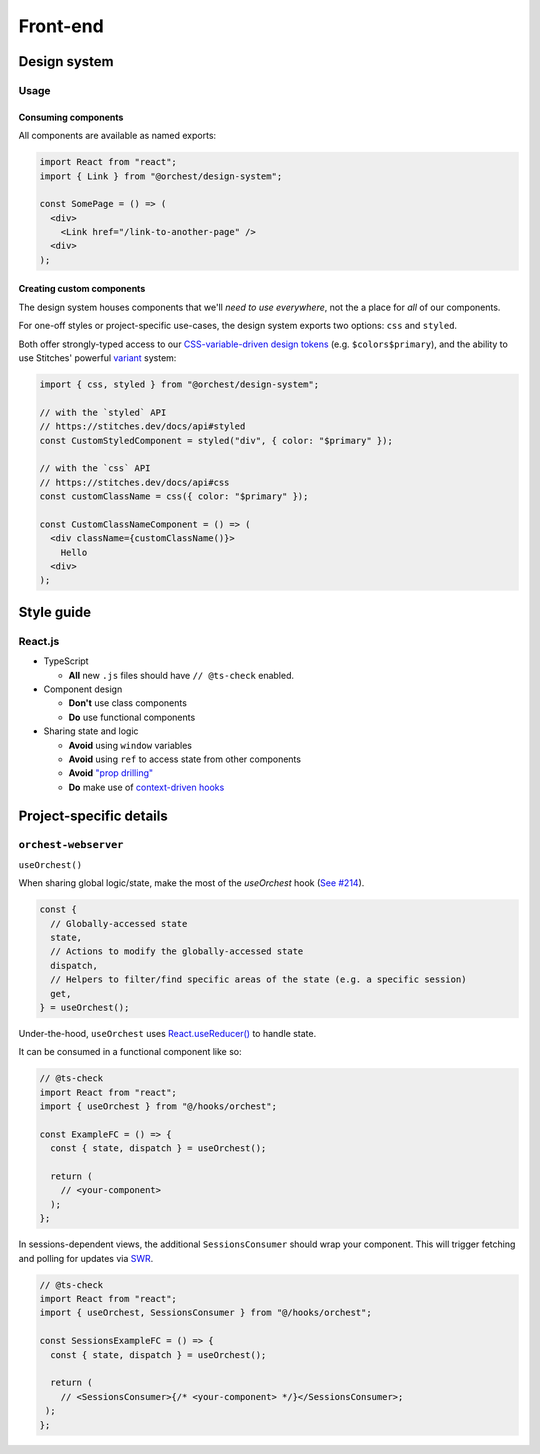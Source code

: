 Front-end
=========

Design system
-------------

Usage
~~~~~

Consuming components
""""""""""""""""""""

All components are available as named exports:

.. code-block:: js

   import React from "react";
   import { Link } from "@orchest/design-system";

   const SomePage = () => (
     <div>
       <Link href="/link-to-another-page" />
     <div>
   );

Creating custom components
""""""""""""""""""""""""""

The design system houses components that we'll *need to use everywhere*, not the a place for *all*
of our components.

For one-off styles or project-specific use-cases, the design system exports two options: ``css`` and
``styled``.

Both offer strongly-typed access to our `CSS-variable-driven design tokens
<https://github.com/orchest/orchest/blob/master/lib/design-system/package/src/core/config.ts>`_
(e.g. ``$colors$primary``), and the ability to use Stitches' powerful
`variant <https://stitches.dev/docs/variants>`_ system:

.. code-block:: ts

   import { css, styled } from "@orchest/design-system";

   // with the `styled` API
   // https://stitches.dev/docs/api#styled
   const CustomStyledComponent = styled("div", { color: "$primary" });

   // with the `css` API
   // https://stitches.dev/docs/api#css
   const customClassName = css({ color: "$primary" });

   const CustomClassNameComponent = () => (
     <div className={customClassName()}>
       Hello
     <div>
   );

Style guide
-----------

React.js
~~~~~~~~

- TypeScript

  - **All** new ``.js`` files should have ``// @ts-check`` enabled.

- Component design

  - **Don't** use class components
  - **Do** use functional components

- Sharing state and logic

  - **Avoid** using ``window`` variables
  - **Avoid** using ``ref`` to access state from other components
  - **Avoid** `"prop drilling" <https://kentcdodds.com/blog/prop-drilling>`_
  - **Do** make use of `context-driven hooks
    <https://reactjs.org/docs/hooks-reference.html#usecontext>`_

Project-specific details
------------------------

``orchest-webserver``
~~~~~~~~~~~~~~~~~~~~~

``useOrchest()``

When sharing global logic/state, make the most of the `useOrchest` hook (`See #214
<https://github.com/orchest/orchest/pull/214>`_).

.. code-block:: js

   const {
     // Globally-accessed state
     state,
     // Actions to modify the globally-accessed state
     dispatch,
     // Helpers to filter/find specific areas of the state (e.g. a specific session)
     get,
   } = useOrchest();

Under-the-hood, ``useOrchest`` uses `React.useReducer()
<https://reactjs.org/docs/hooks-reference.html#usereducer>`_ to handle state.

It can be consumed in a functional component like so:

.. code-block:: js

   // @ts-check
   import React from "react";
   import { useOrchest } from "@/hooks/orchest";

   const ExampleFC = () => {
     const { state, dispatch } = useOrchest();

     return (
       // <your-component>
     );
   };

In sessions-dependent views, the additional ``SessionsConsumer`` should wrap your component. This will
trigger fetching and polling for updates via `SWR <https://swr.vercel.app/>`_.

.. code-block:: js

   // @ts-check
   import React from "react";
   import { useOrchest, SessionsConsumer } from "@/hooks/orchest";

   const SessionsExampleFC = () => {
     const { state, dispatch } = useOrchest();

     return (
       // <SessionsConsumer>{/* <your-component> */}</SessionsConsumer>;
    );
   };
